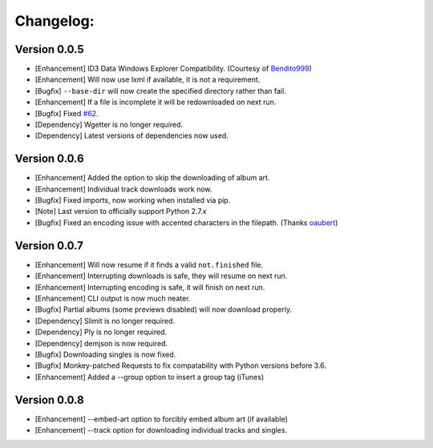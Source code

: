 Changelog:
==========

Version 0.0.5
-------------
- [Enhancement] ID3 Data Windows Explorer Compatibility. (Courtesy of `Bendito999 <https://github.com/Bendito999>`_)
- [Enhancement] Will now use lxml if available, it is not a requirement.
- [Bugfix] ``--base-dir`` will now create the specified directory rather than fail.
- [Enhancement] If a file is incomplete it will be redownloaded on next run.
- [Bugfix] Fixed `#62 <https://github.com/iheanyi/bandcamp-dl/issues/62>`_.
- [Dependency] Wgetter is no longer required.
- [Dependency] Latest versions of dependencies now used.

Version 0.0.6
-------------
- [Enhancement] Added the option to skip the downloading of album art.
- [Enhancement] Individual track downloads work now.
- [Bugfix] Fixed imports, now working when installed via pip.
- [Note] Last version to officially support Python 2.7.x
- [Bugfix] Fixed an encoding issue with accented characters in the filepath. (Thanks `oaubert <https://github.com/oaubert>`_)

Version 0.0.7
-------------
- [Enhancement] Will now resume if it finds a valid ``not.finished`` file.
- [Enhancement] Interrupting downloads is safe, they will resume on next run.
- [Enhancement] Interrupting encoding is safe, it will finish on next run.
- [Enhancement] CLI output is now much neater.
- [Bugfix] Partial albums (some previews disabled) will now download properly.
- [Dependency] Slimit is no longer required.
- [Dependency] Ply is no longer required.
- [Dependency] demjson is now required.
- [Bugfix] Downloading singles is now fixed.
- [Bugfix] Monkey-patched Requests to fix compatability with Python versions before 3.6.
- [Enhancement] Added a --group option to insert a group tag (iTunes)

Version 0.0.8
-------------
- [Enhancement] --embed-art option to forcibly embed album art (if available)
- [Enhancement] --track option for downloading individual tracks and singles.
